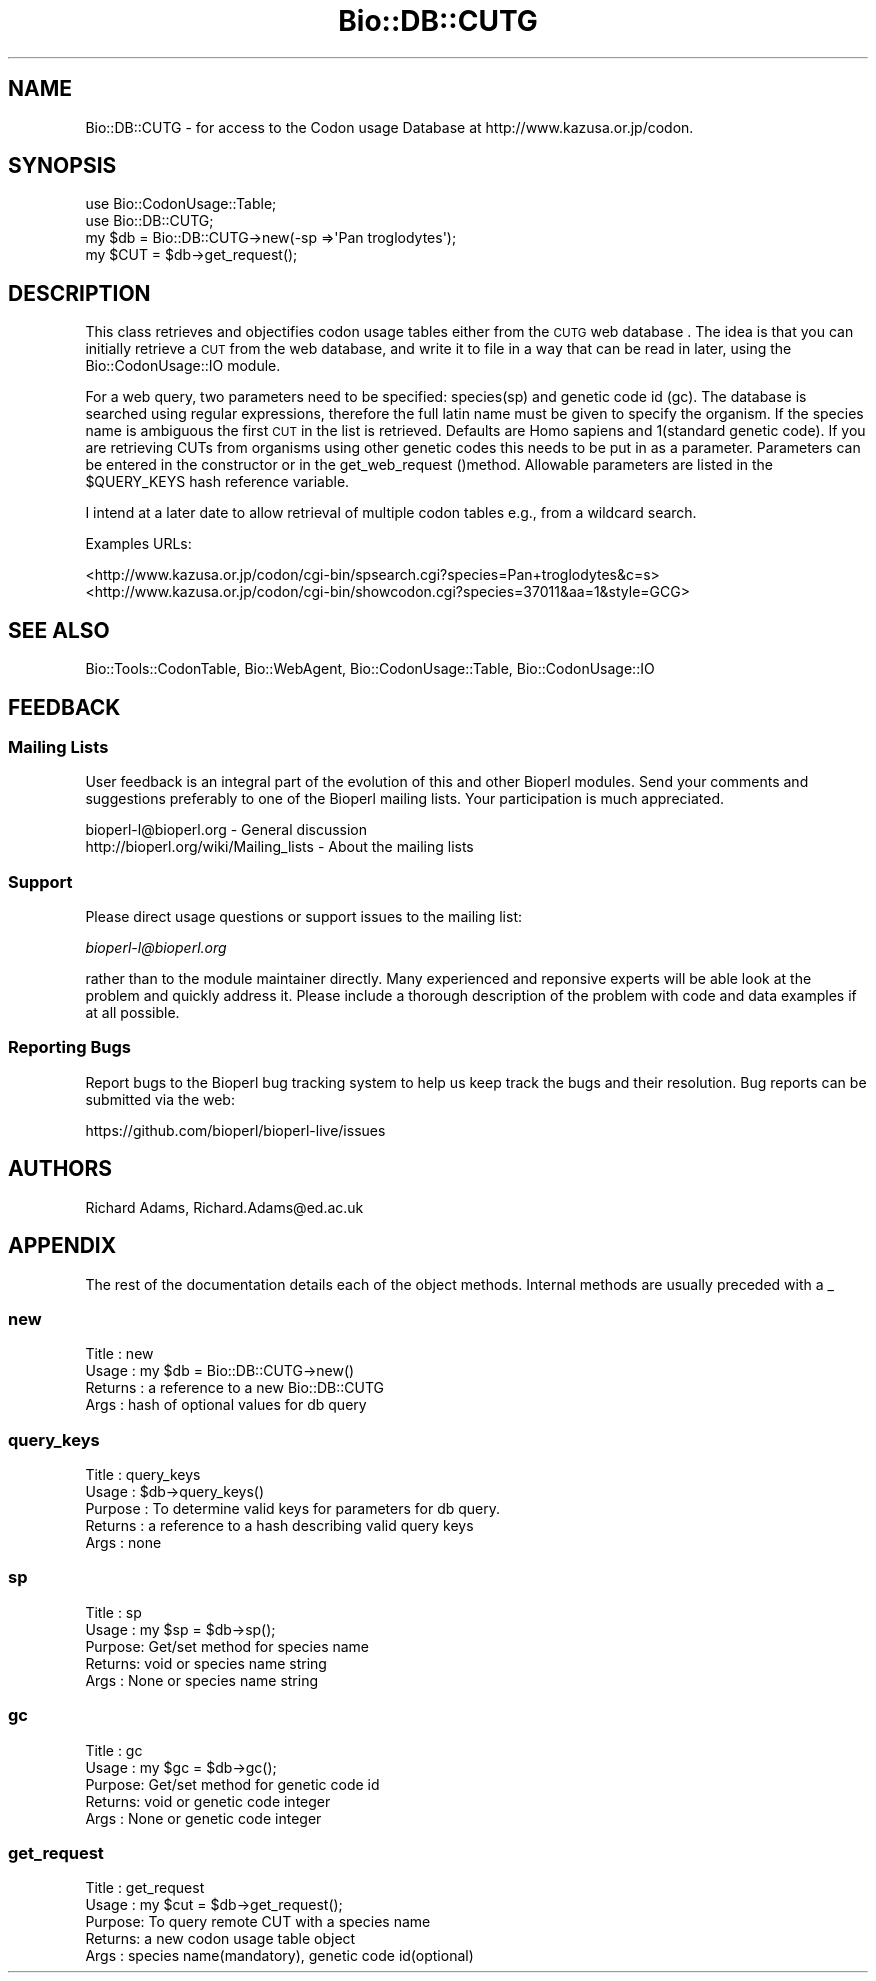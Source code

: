 .\" Automatically generated by Pod::Man 4.11 (Pod::Simple 3.35)
.\"
.\" Standard preamble:
.\" ========================================================================
.de Sp \" Vertical space (when we can't use .PP)
.if t .sp .5v
.if n .sp
..
.de Vb \" Begin verbatim text
.ft CW
.nf
.ne \\$1
..
.de Ve \" End verbatim text
.ft R
.fi
..
.\" Set up some character translations and predefined strings.  \*(-- will
.\" give an unbreakable dash, \*(PI will give pi, \*(L" will give a left
.\" double quote, and \*(R" will give a right double quote.  \*(C+ will
.\" give a nicer C++.  Capital omega is used to do unbreakable dashes and
.\" therefore won't be available.  \*(C` and \*(C' expand to `' in nroff,
.\" nothing in troff, for use with C<>.
.tr \(*W-
.ds C+ C\v'-.1v'\h'-1p'\s-2+\h'-1p'+\s0\v'.1v'\h'-1p'
.ie n \{\
.    ds -- \(*W-
.    ds PI pi
.    if (\n(.H=4u)&(1m=24u) .ds -- \(*W\h'-12u'\(*W\h'-12u'-\" diablo 10 pitch
.    if (\n(.H=4u)&(1m=20u) .ds -- \(*W\h'-12u'\(*W\h'-8u'-\"  diablo 12 pitch
.    ds L" ""
.    ds R" ""
.    ds C` ""
.    ds C' ""
'br\}
.el\{\
.    ds -- \|\(em\|
.    ds PI \(*p
.    ds L" ``
.    ds R" ''
.    ds C`
.    ds C'
'br\}
.\"
.\" Escape single quotes in literal strings from groff's Unicode transform.
.ie \n(.g .ds Aq \(aq
.el       .ds Aq '
.\"
.\" If the F register is >0, we'll generate index entries on stderr for
.\" titles (.TH), headers (.SH), subsections (.SS), items (.Ip), and index
.\" entries marked with X<> in POD.  Of course, you'll have to process the
.\" output yourself in some meaningful fashion.
.\"
.\" Avoid warning from groff about undefined register 'F'.
.de IX
..
.nr rF 0
.if \n(.g .if rF .nr rF 1
.if (\n(rF:(\n(.g==0)) \{\
.    if \nF \{\
.        de IX
.        tm Index:\\$1\t\\n%\t"\\$2"
..
.        if !\nF==2 \{\
.            nr % 0
.            nr F 2
.        \}
.    \}
.\}
.rr rF
.\"
.\" Accent mark definitions (@(#)ms.acc 1.5 88/02/08 SMI; from UCB 4.2).
.\" Fear.  Run.  Save yourself.  No user-serviceable parts.
.    \" fudge factors for nroff and troff
.if n \{\
.    ds #H 0
.    ds #V .8m
.    ds #F .3m
.    ds #[ \f1
.    ds #] \fP
.\}
.if t \{\
.    ds #H ((1u-(\\\\n(.fu%2u))*.13m)
.    ds #V .6m
.    ds #F 0
.    ds #[ \&
.    ds #] \&
.\}
.    \" simple accents for nroff and troff
.if n \{\
.    ds ' \&
.    ds ` \&
.    ds ^ \&
.    ds , \&
.    ds ~ ~
.    ds /
.\}
.if t \{\
.    ds ' \\k:\h'-(\\n(.wu*8/10-\*(#H)'\'\h"|\\n:u"
.    ds ` \\k:\h'-(\\n(.wu*8/10-\*(#H)'\`\h'|\\n:u'
.    ds ^ \\k:\h'-(\\n(.wu*10/11-\*(#H)'^\h'|\\n:u'
.    ds , \\k:\h'-(\\n(.wu*8/10)',\h'|\\n:u'
.    ds ~ \\k:\h'-(\\n(.wu-\*(#H-.1m)'~\h'|\\n:u'
.    ds / \\k:\h'-(\\n(.wu*8/10-\*(#H)'\z\(sl\h'|\\n:u'
.\}
.    \" troff and (daisy-wheel) nroff accents
.ds : \\k:\h'-(\\n(.wu*8/10-\*(#H+.1m+\*(#F)'\v'-\*(#V'\z.\h'.2m+\*(#F'.\h'|\\n:u'\v'\*(#V'
.ds 8 \h'\*(#H'\(*b\h'-\*(#H'
.ds o \\k:\h'-(\\n(.wu+\w'\(de'u-\*(#H)/2u'\v'-.3n'\*(#[\z\(de\v'.3n'\h'|\\n:u'\*(#]
.ds d- \h'\*(#H'\(pd\h'-\w'~'u'\v'-.25m'\f2\(hy\fP\v'.25m'\h'-\*(#H'
.ds D- D\\k:\h'-\w'D'u'\v'-.11m'\z\(hy\v'.11m'\h'|\\n:u'
.ds th \*(#[\v'.3m'\s+1I\s-1\v'-.3m'\h'-(\w'I'u*2/3)'\s-1o\s+1\*(#]
.ds Th \*(#[\s+2I\s-2\h'-\w'I'u*3/5'\v'-.3m'o\v'.3m'\*(#]
.ds ae a\h'-(\w'a'u*4/10)'e
.ds Ae A\h'-(\w'A'u*4/10)'E
.    \" corrections for vroff
.if v .ds ~ \\k:\h'-(\\n(.wu*9/10-\*(#H)'\s-2\u~\d\s+2\h'|\\n:u'
.if v .ds ^ \\k:\h'-(\\n(.wu*10/11-\*(#H)'\v'-.4m'^\v'.4m'\h'|\\n:u'
.    \" for low resolution devices (crt and lpr)
.if \n(.H>23 .if \n(.V>19 \
\{\
.    ds : e
.    ds 8 ss
.    ds o a
.    ds d- d\h'-1'\(ga
.    ds D- D\h'-1'\(hy
.    ds th \o'bp'
.    ds Th \o'LP'
.    ds ae ae
.    ds Ae AE
.\}
.rm #[ #] #H #V #F C
.\" ========================================================================
.\"
.IX Title "Bio::DB::CUTG 3"
.TH Bio::DB::CUTG 3 "2022-05-29" "perl v5.26.3" "User Contributed Perl Documentation"
.\" For nroff, turn off justification.  Always turn off hyphenation; it makes
.\" way too many mistakes in technical documents.
.if n .ad l
.nh
.SH "NAME"
Bio::DB::CUTG \- for access to the Codon usage Database
at http://www.kazusa.or.jp/codon.
.SH "SYNOPSIS"
.IX Header "SYNOPSIS"
.Vb 2
\&       use Bio::CodonUsage::Table;
\&       use Bio::DB::CUTG;
\&
\&       my $db = Bio::DB::CUTG\->new(\-sp =>\*(AqPan troglodytes\*(Aq);
\&       my $CUT = $db\->get_request();
.Ve
.SH "DESCRIPTION"
.IX Header "DESCRIPTION"
This class retrieves and objectifies codon usage tables either from the
\&\s-1CUTG\s0 web database . The idea is that you can initially retrieve a \s-1CUT\s0 from
the web database, and write it to file in a way that can be read in
later, using the Bio::CodonUsage::IO module.
.PP
For a web query, two parameters need to be specified: species(sp) and
genetic code id (gc). The database is searched using regular
expressions, therefore the full latin name must be given to specify
the organism. If the species name is ambiguous the first \s-1CUT\s0 in the
list is retrieved.  Defaults are Homo sapiens and 1(standard genetic
code).  If you are retrieving CUTs from organisms using other genetic
codes this needs to be put in as a parameter. Parameters can be
entered in the constructor or in the get_web_request
()method. Allowable parameters are listed in the \f(CW$QUERY_KEYS\fR hash
reference variable.
.PP
I intend at a later date to allow retrieval of multiple codon tables
e.g., from a wildcard search.
.PP
Examples URLs:
.PP
<http://www.kazusa.or.jp/codon/cgi\-bin/spsearch.cgi?species=Pan+troglodytes&c=s>
<http://www.kazusa.or.jp/codon/cgi\-bin/showcodon.cgi?species=37011&aa=1&style=GCG>
.SH "SEE ALSO"
.IX Header "SEE ALSO"
Bio::Tools::CodonTable,
Bio::WebAgent,
Bio::CodonUsage::Table,
Bio::CodonUsage::IO
.SH "FEEDBACK"
.IX Header "FEEDBACK"
.SS "Mailing Lists"
.IX Subsection "Mailing Lists"
User feedback is an integral part of the evolution of this and other
Bioperl modules. Send your comments and suggestions preferably to one
of the Bioperl mailing lists.  Your participation is much appreciated.
.PP
.Vb 2
\&  bioperl\-l@bioperl.org                  \- General discussion
\&  http://bioperl.org/wiki/Mailing_lists  \- About the mailing lists
.Ve
.SS "Support"
.IX Subsection "Support"
Please direct usage questions or support issues to the mailing list:
.PP
\&\fIbioperl\-l@bioperl.org\fR
.PP
rather than to the module maintainer directly. Many experienced and
reponsive experts will be able look at the problem and quickly
address it. Please include a thorough description of the problem
with code and data examples if at all possible.
.SS "Reporting Bugs"
.IX Subsection "Reporting Bugs"
Report bugs to the Bioperl bug tracking system to help us keep track
the bugs and their resolution.  Bug reports can be submitted via the web:
.PP
.Vb 1
\&  https://github.com/bioperl/bioperl\-live/issues
.Ve
.SH "AUTHORS"
.IX Header "AUTHORS"
Richard Adams, Richard.Adams@ed.ac.uk
.SH "APPENDIX"
.IX Header "APPENDIX"
The rest of the documentation details each of the object
methods. Internal methods are usually preceded with a _
.SS "new"
.IX Subsection "new"
.Vb 4
\& Title   : new
\& Usage   : my $db = Bio::DB::CUTG\->new()
\& Returns : a reference to a new Bio::DB::CUTG
\& Args    : hash of optional values for db query
.Ve
.SS "query_keys"
.IX Subsection "query_keys"
.Vb 5
\& Title   : query_keys
\& Usage   : $db\->query_keys()
\& Purpose : To determine valid keys for parameters for db query.
\& Returns : a reference to a hash describing valid query keys
\& Args    : none
.Ve
.SS "sp"
.IX Subsection "sp"
.Vb 5
\& Title  : sp
\& Usage  : my $sp = $db\->sp();
\& Purpose: Get/set method for species name
\& Returns: void or species name string
\& Args   : None or species name string
.Ve
.SS "gc"
.IX Subsection "gc"
.Vb 5
\& Title  : gc
\& Usage  : my $gc = $db\->gc();
\& Purpose: Get/set method for genetic code id
\& Returns: void or genetic code  integer
\& Args   : None or genetic code integer
.Ve
.SS "get_request"
.IX Subsection "get_request"
.Vb 5
\& Title  : get_request
\& Usage  : my $cut = $db\->get_request();
\& Purpose: To query remote CUT with a species name
\& Returns: a new codon usage table object
\& Args   : species  name(mandatory), genetic code id(optional)
.Ve
